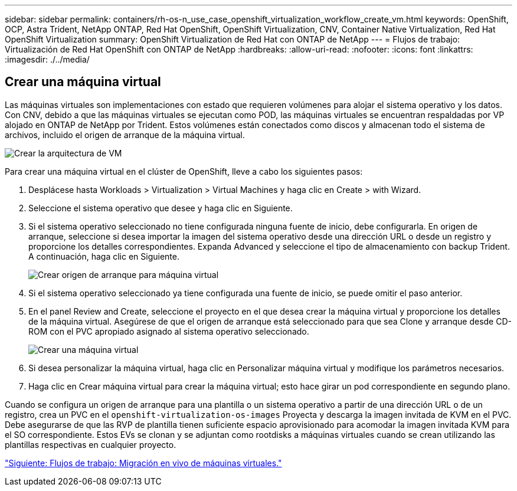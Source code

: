 ---
sidebar: sidebar 
permalink: containers/rh-os-n_use_case_openshift_virtualization_workflow_create_vm.html 
keywords: OpenShift, OCP, Astra Trident, NetApp ONTAP, Red Hat OpenShift, OpenShift Virtualization, CNV, Container Native Virtualization, Red Hat OpenShift Virtualization 
summary: OpenShift Virtualization de Red Hat con ONTAP de NetApp 
---
= Flujos de trabajo: Virtualización de Red Hat OpenShift con ONTAP de NetApp
:hardbreaks:
:allow-uri-read: 
:nofooter: 
:icons: font
:linkattrs: 
:imagesdir: ./../media/




== Crear una máquina virtual

Las máquinas virtuales son implementaciones con estado que requieren volúmenes para alojar el sistema operativo y los datos. Con CNV, debido a que las máquinas virtuales se ejecutan como POD, las máquinas virtuales se encuentran respaldadas por VP alojado en ONTAP de NetApp por Trident. Estos volúmenes están conectados como discos y almacenan todo el sistema de archivos, incluido el origen de arranque de la máquina virtual.

image::redhat_openshift_image52.jpg[Crear la arquitectura de VM]

Para crear una máquina virtual en el clúster de OpenShift, lleve a cabo los siguientes pasos:

. Desplácese hasta Workloads > Virtualization > Virtual Machines y haga clic en Create > with Wizard.
. Seleccione el sistema operativo que desee y haga clic en Siguiente.
. Si el sistema operativo seleccionado no tiene configurada ninguna fuente de inicio, debe configurarla. En origen de arranque, seleccione si desea importar la imagen del sistema operativo desde una dirección URL o desde un registro y proporcione los detalles correspondientes. Expanda Advanced y seleccione el tipo de almacenamiento con backup Trident. A continuación, haga clic en Siguiente.
+
image::redhat_openshift_image53.JPG[Crear origen de arranque para máquina virtual]

. Si el sistema operativo seleccionado ya tiene configurada una fuente de inicio, se puede omitir el paso anterior.
. En el panel Review and Create, seleccione el proyecto en el que desea crear la máquina virtual y proporcione los detalles de la máquina virtual. Asegúrese de que el origen de arranque está seleccionado para que sea Clone y arranque desde CD-ROM con el PVC apropiado asignado al sistema operativo seleccionado.
+
image::redhat_openshift_image54.JPG[Crear una máquina virtual]

. Si desea personalizar la máquina virtual, haga clic en Personalizar máquina virtual y modifique los parámetros necesarios.
. Haga clic en Crear máquina virtual para crear la máquina virtual; esto hace girar un pod correspondiente en segundo plano.


Cuando se configura un origen de arranque para una plantilla o un sistema operativo a partir de una dirección URL o de un registro, crea un PVC en el `openshift-virtualization-os-images` Proyecta y descarga la imagen invitada de KVM en el PVC. Debe asegurarse de que las RVP de plantilla tienen suficiente espacio aprovisionado para acomodar la imagen invitada KVM para el SO correspondiente. Estos EVs se clonan y se adjuntan como rootdisks a máquinas virtuales cuando se crean utilizando las plantillas respectivas en cualquier proyecto.

link:rh-os-n_use_case_openshift_virtualization_workflow_vm_live_migration.html["Siguiente: Flujos de trabajo: Migración en vivo de máquinas virtuales."]
